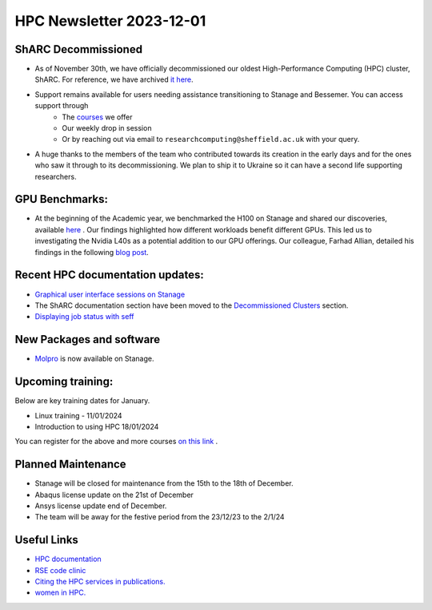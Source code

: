 .. _nl20231201:

HPC Newsletter 2023-12-01
=========================

ShARC Decommissioned
---------------------
- As of November 30th, we have officially decommissioned our oldest High-Performance Computing (HPC) cluster, ShARC. For reference, we have archived `it here <https://docs.hpc.shef.ac.uk/en/latest/decommissioned/index.html/>`_.
- Support remains available for users needing assistance transitioning to Stanage and Bessemer. You can access support through 
	- The `courses <https://sites.google.com/sheffield.ac.uk/research-training/>`_ we offer 
	- Our weekly drop in session 
	- Or by reaching out via email to ``researchcomputing@sheffield.ac.uk``  with your query. 
- A huge thanks to the members of the team who contributed towards its creation in the early days and for the ones who saw it through to its decommissioning. We plan to ship it to Ukraine so it can have a second life supporting researchers.

GPU Benchmarks:
--------------------
- At the beginning of the Academic year, we benchmarked the H100 on Stanage and shared our discoveries, available `here <https://notesrcg.blogspot.com/2023/08/Stanage-HPC-new-h100-gpus-available-benchmarking.html/>`_ . Our findings highlighted how different workloads benefit different GPUs. This led us to investigating the Nvidia L40s as a potential addition to our GPU offerings. Our colleague, Farhad Allian, detailed his findings in the following `blog post <https://www.blogger.com/blog/post/preview/343285122053095411/2534088968302114079/>`_. 

Recent HPC documentation updates:
---------------------------------
- `Graphical user interface sessions on Stanage <https://docs.hpc.shef.ac.uk/en/latest/hpc/flight-desktop.html#graphical-sessions-on-stanage/>`_
- The ShARC documentation section have been moved to the `Decommissioned Clusters <https://docs.hpc.shef.ac.uk/en/latest/decommissioned/index.html />`_ section.
- `Displaying job status with seff <https://docs.hpc.shef.ac.uk/en/latest/referenceinfo/scheduler/SLURM/Common-commands/seff.html#seff/>`_  

New Packages and software
--------------------------
- `Molpro <https://docs.hpc.shef.ac.uk/en/latest/stanage/software/apps/molpro.html/>`_ is now available on Stanage.

Upcoming training:
------------------
Below are key training dates for January.

- Linux training - 11/01/2024
- Introduction to using HPC 18/01/2024

You can register for the above and more courses  `on this link <https://sites.google.com/sheffield.ac.uk/research-training/>`_ .

Planned Maintenance
--------------------
- Stanage will be closed for maintenance from the 15th to the 18th of December.
- Abaqus license update on the 21st of December
- Ansys license update end of December. 
- The team will be away for the festive period from the 23/12/23 to the 2/1/24


Useful Links
-------------

- `HPC documentation <https://docs.hpc.shef.ac.uk/en/latest/decommissioned/index.html/>`_
- `RSE code clinic <https://rse.shef.ac.uk/support/code-clinic/>`_
- `Citing the HPC services in publications. <https://docs.hpc.shef.ac.uk/en/latest/citing.html#citing-the-hpc-services-in-publications/>`_
- `women in HPC. <https://womeninhpc.org/>`_ 